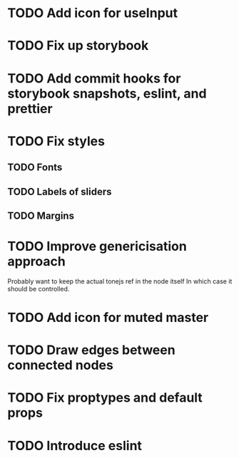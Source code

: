 * TODO Add icon for useInput
* TODO Fix up storybook
* TODO Add commit hooks for storybook snapshots, eslint, and prettier
* TODO Fix styles
** TODO Fonts
** TODO Labels of sliders
** TODO Margins
* TODO Improve genericisation approach
  Probably want to keep the actual tonejs ref in the node itself
In which case it should be controlled.
* TODO Add icon for muted master
* TODO Draw edges between connected nodes
* TODO Fix proptypes and default props
* TODO Introduce eslint
